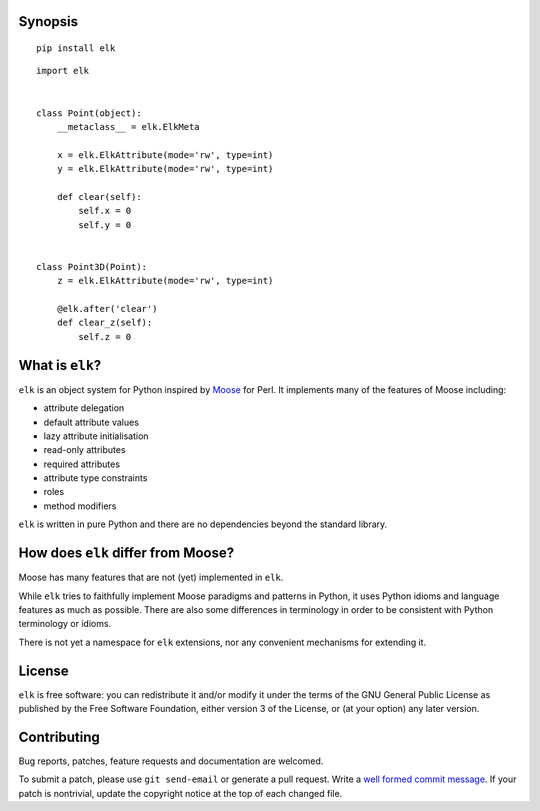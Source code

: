 Synopsis
--------

::

    pip install elk


::

    import elk


    class Point(object):
        __metaclass__ = elk.ElkMeta

        x = elk.ElkAttribute(mode='rw', type=int)
        y = elk.ElkAttribute(mode='rw', type=int)

        def clear(self):
            self.x = 0
            self.y = 0


    class Point3D(Point):
        z = elk.ElkAttribute(mode='rw', type=int)

        @elk.after('clear')
        def clear_z(self):
            self.z = 0


What is ``elk``?
----------------

``elk`` is an object system for Python inspired by Moose_ for Perl.
It implements many of the features of Moose including:

* attribute delegation
* default attribute values
* lazy attribute initialisation
* read-only attributes
* required attributes
* attribute type constraints
* roles
* method modifiers

.. _Moose: https://metacpan.org/module/Moose

``elk`` is written in pure Python and there are no dependencies
beyond the standard library.


How does ``elk`` differ from Moose?
-----------------------------------

Moose has many features that are not (yet) implemented in ``elk``.

While ``elk`` tries to faithfully implement Moose paradigms and
patterns in Python, it uses Python idioms and language features as
much as possible.  There are also some differences in terminology in
order to be consistent with Python terminology or idioms.

There is not yet a namespace for ``elk`` extensions, nor any
convenient mechanisms for extending it.


License
-------

``elk`` is free software: you can redistribute it and/or modify
it under the terms of the GNU General Public License as published by
the Free Software Foundation, either version 3 of the License, or
(at your option) any later version.


Contributing
------------

Bug reports, patches, feature requests and documentation are
welcomed.

To submit a patch, please use ``git send-email`` or generate a pull
request.  Write a `well formed commit message`_.  If your patch is
nontrivial, update the copyright notice at the top of each changed
file.

.. _well formed commit message: http://tbaggery.com/2008/04/19/a-note-about-git-commit-messages.html
